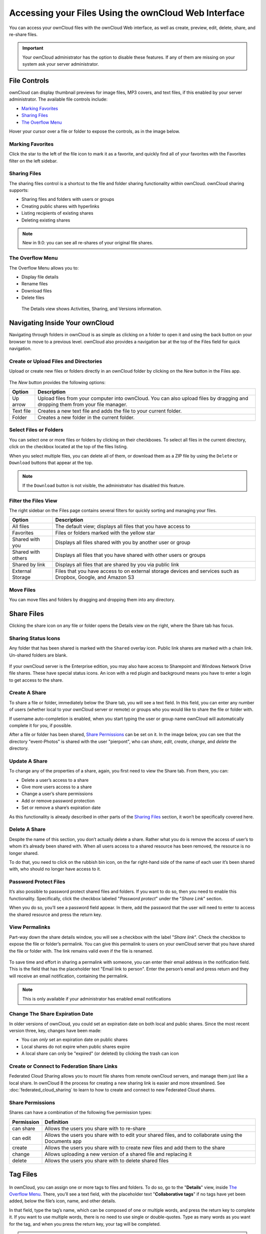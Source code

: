 ======================================================
Accessing your Files Using the ownCloud Web Interface
======================================================

You can access your ownCloud files with the ownCloud Web interface, as well as
create, preview, edit, delete, share, and re-share files. 

.. IMPORTANT::
   Your ownCloud administrator has the option to disable these features. If any
   of them are missing on your system ask your server administrator.

.. figure:: ../images/files_page.png
   :alt: The Files view screen.
  
File Controls
-------------
   
ownCloud can display thumbnail previews for image files, MP3 covers, and text
files, if this enabled by your server administrator. The available file controls
include:

- `Marking Favorites`_
- `Sharing Files`_
- `The Overflow Menu`_

Hover your cursor over a file or folder to expose the controls, as in the image
below.
  
.. figure:: ../images/files_file-controls.png
   :alt: File controls

Marking Favorites
~~~~~~~~~~~~~~~~~

Click the star to the left of the file icon to mark it as a favorite, and
quickly find all of your favorites with the Favorites filter on the left
sidebar.
  
.. figure:: ../images/files_mark-as-favorite.png
   :alt: Marking files as favorites.
  
Sharing Files
~~~~~~~~~~~~~

The sharing files control is a shortcut to the file and folder sharing
functionality within ownCloud. ownCloud sharing supports:

- Sharing files and folders with users or groups 
- Creating public shares with hyperlinks 
- Listing recipients of existing shares
- Deleting existing shares 
  
.. note:: New in 9.0: you can see all re-shares of your original file shares.

The Overflow Menu  
~~~~~~~~~~~~~~~~~

The Overflow Menu allows you to:

- Display file details
- Rename files
- Download files
- Delete files
  
.. figure:: ../images/files_page-3.png
   :alt: Overflow menu.
   
   The Details view shows Activities, Sharing, and Versions information. 
  
.. figure:: ../images/files_page-4.png
   :alt: Details screen.  

Navigating Inside Your ownCloud
--------------------------------

Navigating through folders in ownCloud is as simple as clicking on a folder to 
open it and using the back button on your browser to move to a previous level. 
ownCloud also provides a navigation bar at the top of the Files field for quick 
navigation.

Create or Upload Files and Directories
~~~~~~~~~~~~~~~~~~~~~~~~~~~~~~~~~~~~~~~~~~~

Upload or create new files or folders directly in an ownCloud folder by clicking 
on the *New* button in the Files app.

.. figure:: ../images/files_page-6.png
   :alt: The New file/folder/upload menu.

The *New* button provides the following options:

========= ======================================================================
Option    Description
========= ======================================================================
Up arrow  Upload files from your computer into ownCloud. You can also upload 
          files by dragging and dropping them from your file manager.
Text file Creates a new text file and adds the file to your current folder.
Folder    Creates a new folder in the current folder.
========= ======================================================================
  
Select Files or Folders
~~~~~~~~~~~~~~~~~~~~~~~~~~

You can select one or more files or folders by clicking on their checkboxes.  To
select all files in the current directory, click on the checkbox located at the
top of the files listing.

When you select multiple files, you can delete all of them, or download them as
a ZIP file by using the ``Delete`` or ``Download`` buttons that appear at the
top.

.. note:: If the ``Download`` button is not visible, the administrator has
   disabled this feature.

Filter the Files View
~~~~~~~~~~~~~~~~~~~~~~~~

The right sidebar on the Files page contains several filters for quickly sorting 
and managing your files.

================== =============================================================
Option             Description
================== =============================================================
All files          The default view; displays all files that you have access to
Favorites          Files or folders marked with the yellow star 
Shared with you    Displays all files shared with you by another user or group
Shared with others Displays all files that you have shared with other users or 
                   groups
Shared by link     Displays all files that are shared by you via public link
External Storage   Files that you have access to on external storage devices 
                   and services such as Dropbox, Google, and Amazon S3
================== =============================================================

Move Files
~~~~~~~~~~~~

You can move files and folders by dragging and dropping them into any directory.
   
Share Files
-------------

Clicking the share icon on any file or folder opens the Details view on the
right, where the Share tab has focus. 

Sharing Status Icons
~~~~~~~~~~~~~~~~~~~~

Any folder that has been shared is marked with the ``Shared`` overlay icon. 
Public link shares are marked with a chain link. Un-shared folders are blank.

.. figure:: ../images/files_page-5.png
   :alt: Share status icons.

If your ownCloud server is the Enterprise edition, you may also have access to
Sharepoint and Windows Network Drive file shares. These have special status
icons. An icon with a red plugin and background means you have to enter a login
to get access to the share.

.. figure:: ../images/users-overlays-win-net-drive.png

.. figure:: ../images/users-overlays-sharepoint.png

Create A Share
~~~~~~~~~~~~~~

To share a file or folder, immediately below the Share tab, you will see a text
field. In this field, you can enter any number of users (whether local to your
ownCloud server or remote) or groups who you would like to share the file or
folder with.

If username auto-completion is enabled, when you start typing the user or group
name ownCloud will automatically complete it for you, if possible.

After a file or folder has been shared, `Share Permissions`_ can be set on
it. In the image below, you can see that the directory "event-Photos" is shared
with the user "pierpont", who can *share*, *edit*, *create*, *change*, and
*delete* the directory.
  
.. figure:: ../images/files_page-2.png
   :alt: Sharing files.

Update A Share
~~~~~~~~~~~~~~

To change any of the properties of a share, again, you first need to view the
Share tab. From there, you can:

- Delete a user’s access to a share
- Give more users access to a share
- Change a user’s share permissions
- Add or remove password protection
- Set or remove a share’s expiration date

As this functionality is already described in other parts of the `Sharing
Files`_ section, it won’t be specifically covered here.

Delete A Share
~~~~~~~~~~~~~~

Despite the name of this section, you don’t actually delete a share. Rather
what you do is remove the access of user’s to whom it’s already been shared
with. When all users access to a shared resource has been removed, the resource
is no longer shared. 

To do that, you need to click on the rubbish bin icon, on the far right-hand
side of the name of each user it’s been shared with, who should no longer have
access to it.

Password Protect Files
~~~~~~~~~~~~~~~~~~~~~~~~

It’s also possible to password protect shared files and folders. If you want to
do so, then you need to enable this functionality. Specifically, click the
checkbox labeled "*Password protect*" under the "*Share Link*" section. 

When you do so, you’ll see a password field appear. In there, add the password
that the user will need to enter to access the shared resource and press the
return key.

View Permalinks
~~~~~~~~~~~~~~~

Part-way down the share details window, you will see a checkbox with the label
"*Share link*". Check the checkbox to expose the file or folder’s permalink. You
can give this permalink to users on your ownCloud server that you have shared
the file or folder with. The link remains valid even if the file is renamed.

.. figure:: ../images/permalink.png
   :alt: File permalink.

To save time and effort in sharing a permalink with someone, you can enter
their email address in the notification field. This is the field that has the
placeholder text "Email link to person". Enter the person’s email and press
return and they will receive an email notification, containing the permalink.

.. NOTE:: This is only available if your administrator has enabled email
   notifications

Change The Share Expiration Date
~~~~~~~~~~~~~~~~~~~~~~~~~~~~~~~~

In older versions of ownCloud, you could set an expiration date on both local 
and public shares. Since the most recent version three, key, changes have been
made: 

- You can *only* set an expiration date on public shares
- Local shares do not expire when public shares expire 
- A local share can only be "expired" (or deleted) by clicking the trash can icon

Create or Connect to Federation Share Links
~~~~~~~~~~~~~~~~~~~~~~~~~~~~~~~~~~~~~~~~~~~

Federated Cloud Sharing allows you to mount file shares from remote ownCloud
servers, and manage them just like a local share. In ownCloud 8 the process
for creating a new sharing link is easier and more streamlined. See
:doc:`federated_cloud_sharing` to learn to how to create and connect to new
Federated Cloud shares.

Share Permissions
~~~~~~~~~~~~~~~~~

Shares can have a combination of the following five permission types:
 
========== ===================================================================
Permission Definition
========== ===================================================================
can share  Allows the users you share with to re-share
can edit   Allows the users you share with to edit your shared files, and to 
           collaborate using the Documents app
create     Allows the users you share with to create new files and add them 
           to the share
change     Allows uploading a new version of a shared file and replacing it
delete     Allows the users you share with to delete shared files
========== ===================================================================
   
Tag Files
-------------

.. figure:: ./images/file-popup-menu.png
   :alt: Files popup menu.

In ownCloud, you can assign one or more tags to files and folders. To do so, go
to the "**Details**" view, inside `The Overflow Menu`_. There, you’ll see a text
field, with the placeholder text "**Collaborative tags**" if no tags have yet
been added, below the file’s icon, name, and other details. 

In that field, type the tag’s name, which can be composed of one or multiple
words, and press the return key to complete it. If you want to use multiple
words, there is no need to use single or double-quotes. Type as many words as
you want for the tag, and when you press the return key, your tag will be
completed.

.. NOTE::
   All tags are system tags, so they are shared by all users on your ownCloud
   server.

.. figure:: ../images/files_page-7.png
   :alt: Creating file tags.

When you place the cursor inside the tags field, and as you type the tag name,
a list of the system tags will appear. If you type a new tag name, the visible
tags list will be filtered, based on the text that you’ve typed. 

If you see a tag in the list which is what you had intended to type, or is
a better fit than what you had in mind, click on it, and it will be added to the
file or folder’s tag list. This can save you a lot of time and effort.

Untag a File or Folder
~~~~~~~~~~~~~~~~~~~~~~

If a file or folder is already tagged, the tag names in the popup list will have
a check mark to the left of the tag’s name. To remove that tag from the file or
folder, click the tag’s name. You will see that the check mark disappears.

Edit Tags
~~~~~~~~~

To edit a tag, click the pencil icon on the far right-hand side of the tag’s
name, in the tags popup list. This will display a text box, containing the tag’s
name. Be sure that you want to change the tag’s name, as it will be updated for
all users.

Delete Tags
~~~~~~~~~~~

To delete a tag, as above, click the pencil icon on the far right-hand side of
the tag’s name, in the tags popup list. Next to the text box containing the
tag’s name, you will also see a delete icon. 

Click this to remove the tag from
the system tag’s list. As with renaming a tag, remember that deleting a tag
removes it for all users. So please be sure that you want to do this.

Filter By Tag
~~~~~~~~~~~~~

To filter by tag, use the **Tags** filter on the left sidebar of the Files
page. There are three types of tags: 

========== ====================================================================
Tag        Description
========== ====================================================================
Visible    All users may see, rename, and apply these tags to files and folders
Restricted Tags are assignable and editable only to the users and groups which
           have permission to use them. Other users can filter files by 
           restricted tags, but cannot tag files with them or rename them. 
           The tags are marked (restricted)
Invisible  Visible only to ownCloud admins
========== ====================================================================

When you use the **Tag** filter on your Files page you'll see something like the
following image. If you do not have Admin rights then you will not see any
invisible tags.

.. figure:: ../images/files_page-8.png
   :alt: Viewing file tags.
 
Comments
--------

In ownCloud, you can add one or more comments on both files and folders. This
section describes how to add, edit, and delete comments.

Add Comments
~~~~~~~~~~~~

Use the Details view, in The Overflow Menu, to add and read comments on any
file or folder. Comments are visible to everyone who has access to the file or
folder. To add a comment, as in the example below, click the **Comments** tab
in the Details view, write a comment in the New Comment field, and click
"Post".

.. figure:: ../images/file_menu_comments_2.png
   :alt: Creating and viewing comments.

Edit Comments
~~~~~~~~~~~~~

To edit an existing comment on a file or folder, hover the mouse over the
comment and you will see a pencil icon appear. By clicking on the pencil, the
*"Edit Comment"* field will appear, pre-filled with the comment text. Change
the text as necessary and click *"Save"*. If you change your mind, just click
*"Cancel"*.

Delete Comments
~~~~~~~~~~~~~~~

To delete an existing comment on a file or folder, as with editing comments,
hover the mouse over the comment and you will see a pencil icon appear. Click
the pencil, and a rubbish bin icon appears on the far right-hand side of the
comment author’s name, above the *"Edit Comment"* text field. Click the rubbish
bin, and the comment will be deleted after a few seconds.

Play Videos 
-----------

You can play videos in ownCloud with the Video Player app, by clicking once on
the file. Please note, video streaming by the native ownCloud video player
depends on your Web browser and the video’s format. 

If your ownCloud administrator has enabled video streaming, and it doesn't work
in your Web browser, it may be a browser-related issue. See
https://developer.mozilla.org/en-US/docs/Web/HTML/Supported_media_formats#Browser_compatibility
for supported multimedia formats in Web browsers. 

.. figure:: ../images/video_player_2.png
   :alt: Watching a movie.
   
Settings
--------
   
The **Settings** gear icon, in the lower left-hand corner of the ownCloud
window, allows you to show or hide hidden files in your ownCloud Web
interface. These are also called dotfiles, because they are prefixed with
a dot, e.g. ``.mailfile``. 

The dot tells your operating system to hide these files in your file browsers,
unless you choose to display them. Usually, these are configuration files, so
having the option to hide them reduces clutter.

.. figure:: ../images/hidden_files.png
   :alt: Hiding or displaying hidden files. 
 
Preview Files
-------------

You can display uncompressed text files, OpenDocument files, videos, and image 
files in the ownCloud embedded viewers by clicking on the file name. 

There may be other file types you can preview if your ownCloud administrator has
enabled them. If ownCloud cannot display a file, it starts a download process
and downloads the file to your computer. 
